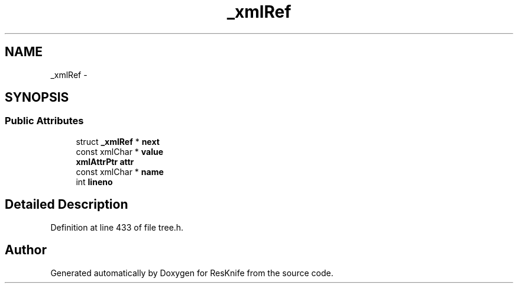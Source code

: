 .TH "_xmlRef" 3 "Tue May 8 2012" "ResKnife" \" -*- nroff -*-
.ad l
.nh
.SH NAME
_xmlRef \- 
.SH SYNOPSIS
.br
.PP
.SS "Public Attributes"

.in +1c
.ti -1c
.RI "struct \fB_xmlRef\fP * \fBnext\fP"
.br
.ti -1c
.RI "const xmlChar * \fBvalue\fP"
.br
.ti -1c
.RI "\fBxmlAttrPtr\fP \fBattr\fP"
.br
.ti -1c
.RI "const xmlChar * \fBname\fP"
.br
.ti -1c
.RI "int \fBlineno\fP"
.br
.in -1c
.SH "Detailed Description"
.PP 
Definition at line 433 of file tree\&.h\&.

.SH "Author"
.PP 
Generated automatically by Doxygen for ResKnife from the source code\&.
